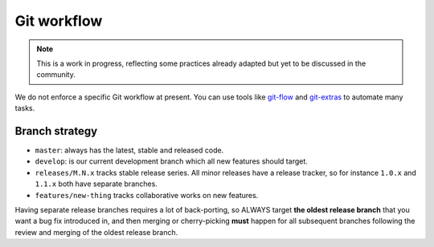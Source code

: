 .. _git_workflow:

Git workflow
============

.. note:: This is a work in progress, reflecting some practices already adapted
    but yet to be discussed in the community.

We do not enforce a specific Git workflow at present. You can use tools like
`git-flow <https://github.com/nvie/gitflow>`__ and
`git-extras <https://github.com/tj/git-extras/blob/master/Commands.md>`__ to
automate many tasks.


.. _branch_strategy:

Branch strategy
---------------

* ``master``: always has the latest, stable and released code.
* ``develop``: is our current development branch which all new features should
  target.
* ``releases/M.N.x`` tracks stable release series. All minor releases have a
  release tracker, so for instance ``1.0.x`` and ``1.1.x`` both have separate
  branches.
* ``features/new-thing`` tracks collaborative works on new features.

Having separate release branches requires a lot of back-porting, so ALWAYS
target **the oldest release branch** that you want a bug fix introduced in, and
then merging or cherry-picking **must** happen for all subsequent branches
following the review and merging of the oldest release branch. 